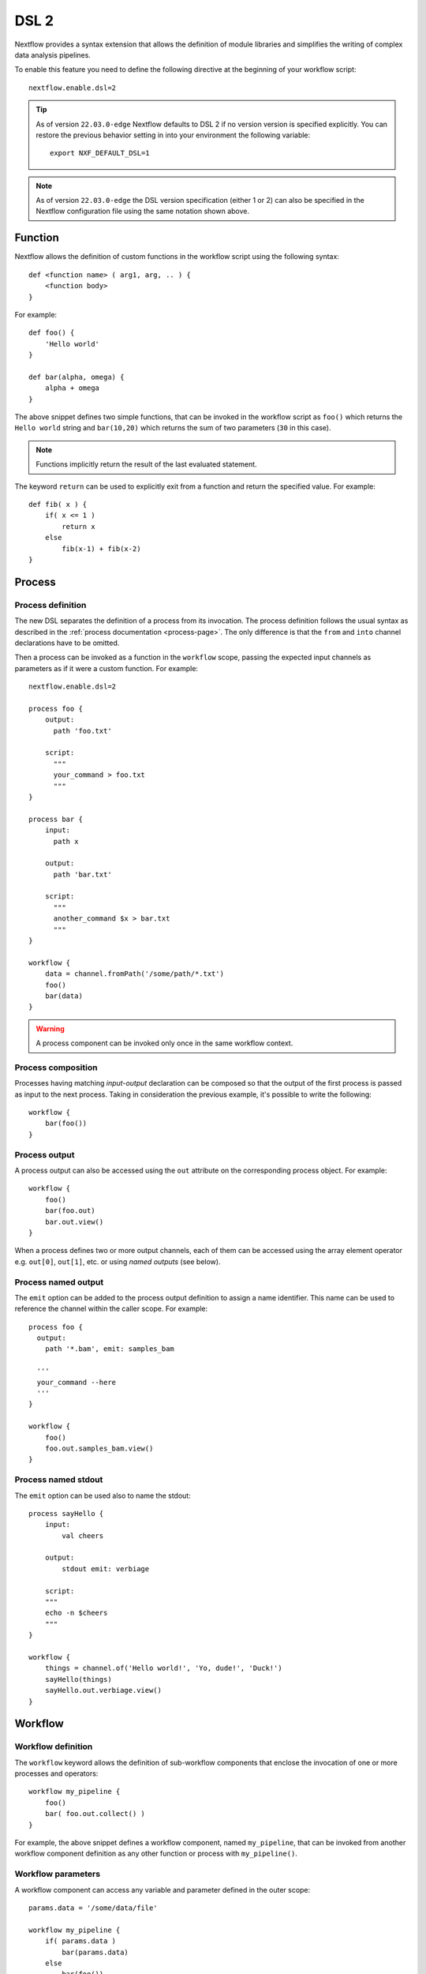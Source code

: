 .. _dsl2-page:

******
DSL 2
******

Nextflow provides a syntax extension that allows the definition of module libraries and
simplifies the writing of complex data analysis pipelines.

To enable this feature you need to define the following directive at the beginning of
your workflow script::

    nextflow.enable.dsl=2

.. tip::
  As of version ``22.03.0-edge`` Nextflow defaults to DSL 2 if no version version is specified explicitly.
  You can restore the previous behavior setting in into your environment the following variable::

    export NXF_DEFAULT_DSL=1

.. note::
  As of version ``22.03.0-edge`` the DSL version specification (either 1 or 2) can also be specified in
  the Nextflow configuration file using the same notation shown above.

Function
========

Nextflow allows the definition of custom functions in the workflow script using the following syntax::

    def <function name> ( arg1, arg, .. ) {
        <function body>
    }

For example::

    def foo() {
        'Hello world'
    }

    def bar(alpha, omega) {
        alpha + omega
    }


The above snippet defines two simple functions, that can be invoked in the workflow script as ``foo()`` which
returns the ``Hello world`` string and ``bar(10,20)`` which returns the sum of two parameters (``30`` in this case).

.. note:: Functions implicitly return the result of the last evaluated statement.

The keyword ``return`` can be used to explicitly exit from a function and return the specified value.
For example::

    def fib( x ) {
        if( x <= 1 )
            return x
        else
            fib(x-1) + fib(x-2)
    }


Process
=======

Process definition
------------------

The new DSL separates the definition of a process from its invocation. The process definition follows the usual 
syntax as described in the :ref:`process documentation <process-page>`. The only difference is that the
``from`` and ``into`` channel declarations have to be omitted.

Then a process can be invoked as a function in the ``workflow`` scope, passing the expected
input channels as parameters as if it were a custom function. For example::

    nextflow.enable.dsl=2

    process foo {
        output:
          path 'foo.txt'

        script:
          """
          your_command > foo.txt
          """
    }

    process bar {
        input:
          path x

        output:
          path 'bar.txt'

        script:
          """
          another_command $x > bar.txt
          """
    }

    workflow {
        data = channel.fromPath('/some/path/*.txt')
        foo()
        bar(data)
    }

.. warning::
  A process component can be invoked only once in the same workflow context.


Process composition
-------------------

Processes having matching *input-output* declaration can be composed so that the output
of the first process is passed as input to the next process. Taking in consideration
the previous example, it's possible to write the following::

    workflow {
        bar(foo())
    }


Process output
---------------

A process output can also be accessed using the ``out`` attribute on the corresponding
process object. For example::

    workflow {
        foo()
        bar(foo.out)
        bar.out.view()
    }

When a process defines two or more output channels, each of them can be accessed
using the array element operator e.g. ``out[0]``, ``out[1]``, etc. or using
*named outputs* (see below).


Process named output
--------------------

The ``emit`` option can be added to the process output definition to assign a name identifier. This name
can be used to reference the channel within the caller scope. For example::

    process foo {
      output:
        path '*.bam', emit: samples_bam

      '''
      your_command --here
      '''
    }
    
    workflow {
        foo()
        foo.out.samples_bam.view()
    }


Process named stdout
--------------------

The ``emit`` option can be used also to name the stdout::

    process sayHello {
        input:
            val cheers

        output:
            stdout emit: verbiage

        script:
        """
        echo -n $cheers
        """
    }

    workflow {
        things = channel.of('Hello world!', 'Yo, dude!', 'Duck!')
        sayHello(things)
        sayHello.out.verbiage.view()
    }


Workflow
========

Workflow definition
--------------------

The ``workflow`` keyword allows the definition of sub-workflow components that enclose the
invocation of one or more processes and operators::

    workflow my_pipeline {
        foo()
        bar( foo.out.collect() )
    }

For example, the above snippet defines a workflow component, named ``my_pipeline``, that can be invoked from
another workflow component definition as any other function or process with ``my_pipeline()``.


Workflow parameters
---------------------

A workflow component can access any variable and parameter defined in the outer scope::

    params.data = '/some/data/file'

    workflow my_pipeline {
        if( params.data )
            bar(params.data)
        else
            bar(foo())
    }


Workflow input
---------------

A workflow component can declare one or more input channels using the ``take`` keyword. For example::

    workflow my_pipeline {
        take: data
        main:
            foo(data)
            bar(foo.out)
    }

.. warning::
  When the ``take`` keyword is used, the beginning of the workflow body must be identified with the
  ``main`` keyword.

Then, the input can be specified as an argument in the workflow invocation statement::

    workflow {
        my_pipeline( channel.from('/some/data') )
    }

.. note::
  Workflow inputs are always channels by definition. If a basic data type is provided instead,
  such as a number, string, list, etc, it is implicitly converted to a :ref:`value channel <channel-type-value>`.


Workflow output
----------------

A workflow component can declare one or more output channels using the ``emit`` keyword. For example::

    workflow my_pipeline {
        main:
          foo(data)
          bar(foo.out)
        emit:
          bar.out
    }

Then, the result of the ``my_pipeline`` execution can be accessed using the ``out`` property, i.e.
``my_pipeline.out``. When multiple output channels are declared, use the array bracket notation
to access each output channel as described for the `Process output`_ definition.


Workflow named output
---------------------
If the output channel is assigned to an identifier in the ``emit`` declaration, such identifier can be used
to reference the channel within the caller scope. For example::

     workflow my_pipeline {
        main:
          foo(data)
          bar(foo.out)
        emit:
          my_data = bar.out
     }

Then, the result of the above snippet can accessed using ``my_pipeline.out.my_data``.


Workflow entrypoint
-------------------

A workflow definition which does not declare any name (also known as *implicit workflow*) is
the entry point of execution for the workflow application.

.. note::
  Implicit workflow definition is ignored when a script is included as a module. This
  allows the writing of a workflow script that can be used either as a library module or as
  an application script. 

.. tip::
  A different workflow entrypoint can be specified using the ``-entry`` command line option.


Workflow composition
--------------------

Workflows defined in your script or imported with `Module inclusion`_ can be invoked and composed
as any other process in your application.

::

    workflow flow1 {
        take: data
        main:
            foo(data)
            bar(foo.out)
        emit:
            bar.out
    }

    workflow flow2 {
        take: data
        main:
            foo(data)
            baz(foo.out)
        emit:
            baz.out
    }

    workflow {
        take: data
        main:
            flow1(data)
            flow2(flow1.out)
    }

.. note::
    Nested workflow execution determines an implicit scope. Therefore the same process can be
    invoked in two different workflow scopes, like for example ``foo`` in the above snippet that
    is used both in ``flow1`` and ``flow2``. The workflow execution path, along with the
    process names, determines the *fully qualified process name* that is used to distinguish the
    two different process invocations, i.e. ``flow1:foo`` and ``flow2:foo`` in the above example.

.. tip::
    The fully qualified process name can be used as a valid :ref:`process selector <config-process-selectors>` in the
    ``nextflow.config`` file and it has priority over the simple process name.


Modules
=======

The new DSL allows the definition of *module scripts* that
can be included and shared across workflow applications.

A module script (or simply, module) can contain the definition of functions, processes and workflows
as described in the previous sections.

.. note::
    Functions, processes and workflows are globally referred to as *components*.


Module inclusion
----------------

A component defined in a module script can be imported into another Nextflow script using the ``include`` keyword.

For example::

    include { foo } from './some/module'

    workflow {
        data = channel.fromPath('/some/data/*.txt')
        foo(data)
    }

The above snippet includes a process with name ``foo`` defined in the module script in the main
execution context. This way, `foo`` can be invoked in the ``workflow`` scope.

Nextflow implicitly looks for the script file ``./some/module.nf`` resolving the path
against the *including* script location.

.. note::
    Relative paths must begin with the ``./`` prefix. Also, the ``include`` statement must be defined **outside** of the workflow definition.

.. warning::
    From version 22.05.0 `include` directive can be used to import operators and functions from plugin if the path
    match the pattern `plugin/<plugin-id>` so avoid to use `plugin` as folder for your module


Multiple inclusions
-------------------

A Nextflow script allows the inclusion of an arbitrary number of modules and components. When multiple
components need to be included from the same module script, the component names can be
specified in the same inclusion using the curly brackets notation as shown below::

    include { foo; bar } from './some/module'

    workflow {
        data = channel.fromPath('/some/data/*.txt')
        foo(data)
        bar(data)
    }


Module aliases
--------------

When including a module component, it's possible to specify an *alias* with the ``as`` keyword.
This allows the inclusion and the invocation of components with the same name
in your script using different names. For example::

    include { foo } from './some/module'
    include { foo as bar } from './other/module'

    workflow {
        foo(some_data)
        bar(other_data)
    }

The same is possible when including the same component multiple times from the same module script as shown below::

    include { foo; foo as bar } from './some/module'

    workflow {
        foo(some_data)
        bar(other_data)
    }


Module parameters
-----------------

A module script can define one or more parameters using the same syntax of a Nextflow workflow script::

    params.foo = 'Hello'
    params.bar = 'world!'

    def sayHello() {
        println "$params.foo $params.bar"
    }


Then, parameters are inherited from the including context. For example::

    params.foo = 'Hola'
    params.bar = 'Mundo'

    include {sayHello} from './some/module'

    workflow {
        sayHello()
    }

The above snippet prints::

    Hola Mundo

.. note::
  The module inherits the parameters defined *before* the ``include`` statement, therefore any further
  parameter set later is ignored.

.. tip::
  Define all pipeline parameters at the beginning of the script *before* any ``include`` declaration.

The option ``addParams`` can be used to extend the module parameters without affecting the external
scope. For example::

    include {sayHello} from './some/module' addParams(foo: 'Ciao')

    workflow {
        sayHello()
    }

The above snippet prints::

    Ciao world!

Finally, the include option ``params`` allows the specification of one or more parameters without
inheriting any value from the external environment. 


.. _module-templates:

Module templates
-----------------

The module script can be defined in an external :ref:`template <process-template>` file. With DSL2 the template file
can be placed under the ``templates`` directory where the module script is located.

For example, let's suppose to have a project L with a module script defining 2 processes (P1 and P2) and both use templates.
The template files can be made available under the local ``templates`` directory::

    Project L
        |-myModules.nf
        |-templates
            |-P1-template.sh
            |-P2-template.sh

Then, we have a second project A with a workflow that includes P1 and P2::

    Pipeline A
        |-main.nf

Finally, we have a third project B with a workflow that includes again P1 and P2::

    Pipeline B
        |-main.nf

With the possibility to keep the template files inside the project L, A and B can use the modules defined in L without any changes.
A future prject C would do the same, just cloning L (if not available on the system) and including its module script.

Beside promoting sharing modules across pipelines, there are several advantages in keeping the module template under the script path:

1. module components are *self-contained*,
2. module components can be tested independently from the pipeline(s) importing them,
3. it is possible to create libraries of module components.

Ultimately, having multiple template locations allows a more structured organization within the same project. If a project
has several module components, and all them use templates, the project could group module scripts and their templates as needed. For example::

    baseDir
        |-main.nf
        |-Phase0-Modules
            |-mymodules1.nf
            |-mymodules2.nf
            |-templates
                |-P1-template.sh
                |-P2-template.sh
        |-Phase1-Modules
            |-mymodules3.nf
            |-mymodules4.nf
            |-templates
                |-P3-template.sh
                |-P4-template.sh
        |-Phase2-Modules
            |-mymodules5.nf
            |-mymodules6.nf
            |-templates
                |-P5-template.sh
                |-P6-template.sh
                |-P7-template.sh


Channel forking
===============

Using the new DSL, Nextflow channels are automatically forked when connecting two or more consumers.

For example::

    channel
        .from('Hello','Hola','Ciao')
        .set{ cheers }

    cheers
        .map{ it.toUpperCase() }
        .view()

    cheers
        .map{ it.reverse() }
        .view()

The same is valid for the result (channel) of a process execution. Therefore a process output can be consumed by
two or more processes without the need to fork it using the :ref:`operator-into` operator, making the
writing of workflow scripts more fluent and readable.


Pipes
=====

The *pipe* operator
-------------------

Nextflow processes and operators can be composed using the ``|`` *pipe* operator. For example::

    process foo {
        input:
        val data

        output:
        val result

        exec:
        result = "$data world"
    }

    workflow {
       channel.from('Hello','Hola','Ciao') | foo | map { it.toUpperCase() } | view
    }

The above snippet defines a process named ``foo`` and invokes it passing the content of the
``data`` channel. The result is then piped to the :ref:`operator-map` operator which converts each string
to uppercase and finally, the last :ref:`operator-view` operator prints it.


The *and* operator
------------------

The ``&`` *and* operator allows feeding of two or more processes with the content of the same
channel(s). For example::

    process foo {
        input:
        val data

        output:
        val result

        exec:
        result = "$data world"
    }

    process bar {
        input:
        val data

        output:
        val result

        exec:
        result = data.toUpperCase()
    }

    workflow {
        channel.from('Hello') | map { it.reverse() } | (foo & bar) | mix | view
    }

In the above snippet the channel emitting the ``Hello`` string is piped with the :ref:`operator-map`
which reverses the string value. Then, the result is passed to both ``foo`` and ``bar``
processes which are executed in parallel. Each process outputs a channel, and the two channels are merged
into a single channel using the :ref:`operator-mix` operator. Finally the result is printed
using the :ref:`operator-view` operator.

.. tip::
  The break-line operator ``\`` can be used to split long statements over multiple lines.
  The above snippet can also be written as::

    workflow {
        channel.from('Hello') \
          | map { it.reverse() } \
          | (foo & bar) \
          | mix \
          | view
    }


DSL2 migration notes
=====================

* DSL2 final version is activated using the declaration ``nextflow.enable.dsl=2`` in place of ``nextflow.preview.dsl=2``.
* Process inputs of type ``set`` have to be replaced with :ref:`tuple <process-input-tuple>`.
* Process outputs of type ``set`` have to be replaced with :ref:`tuple <process-out-tuple>`.
* Process output option ``mode flatten`` is no longer available. Replace it using the :ref:`operator-flatten` operator on the corresponding output channel.
* Anonymous and unwrapped includes are not supported anymore. Replace them with an explicit module inclusion. For example::

        include './some/library'
        include bar from './other/library'

        workflow {
          foo()
          bar()
        }

  Should be replaced with::

        include { foo } from './some/library'
        include { bar } from './other/library'

        workflow {
          foo()
          bar()
        }
        
* The use of unqualified value and file elements into input tuples is not allowed anymore. Replace them with a corresponding
  ``val`` or ``path`` qualifier::

        process foo {
        input:
          tuple X, 'some-file.bam'

        script:
          '''
          your_command --in $X some-file.bam
          '''
        }

  Use::

        process foo {
        input:
          tuple val(X), path('some-file.bam')

        script:
          '''
          your_command --in $X some-file.bam
          '''
        }

* The use of unqualified value and file elements into output tuples is not allowed anymore. Replace them with a corresponding
  ``val`` or ``path`` qualifier::

        process foo {
        output:
          tuple X, 'some-file.bam'

        script:
          X = 'some value'
          '''
          your_command > some-file.bam
          '''
        }

  Use::

        process foo {
        output:
          tuple val(X), path('some-file.bam')

        script:
          X = 'some value'
          '''
          your_command > some-file.bam
          '''
        }

* Operator :ref:`channel-bind1` has been deprecated by DSL2 syntax
* Operator :ref:`channel-bind2` has been deprecated by DSL2 syntax.
* Operator :ref:`operator-choice` has been deprecated by DSL2 syntax. Use :ref:`operator-branch` instead.
* Operator :ref:`operator-close` has been deprecated by DSL2 syntax.
* Operator :ref:`channel-create` has been deprecated by DSL2 syntax.
* Operator ``countBy`` has been deprecated by DSL2 syntax.
* Operator :ref:`operator-into` has been deprecated by DSL2 syntax since it's not needed anymore.
* Operator ``fork`` has been renamed to :ref:`operator-multimap`.
* Operator ``groupBy`` has been deprecated by DSL2 syntax. Replace it with :ref:`operator-grouptuple`
* Operator ``print`` and ``println`` have been deprecated by DSL2 syntax. Use :ref:`operator-view` instead.
* Operator :ref:`operator-separate` has been deprecated by DSL2 syntax.
* Operator :ref:`operator-spread` has been deprecated with DSL2 syntax. Replace it with :ref:`operator-combine`.
* Operator ``route`` has been deprecated by DSL2 syntax.
